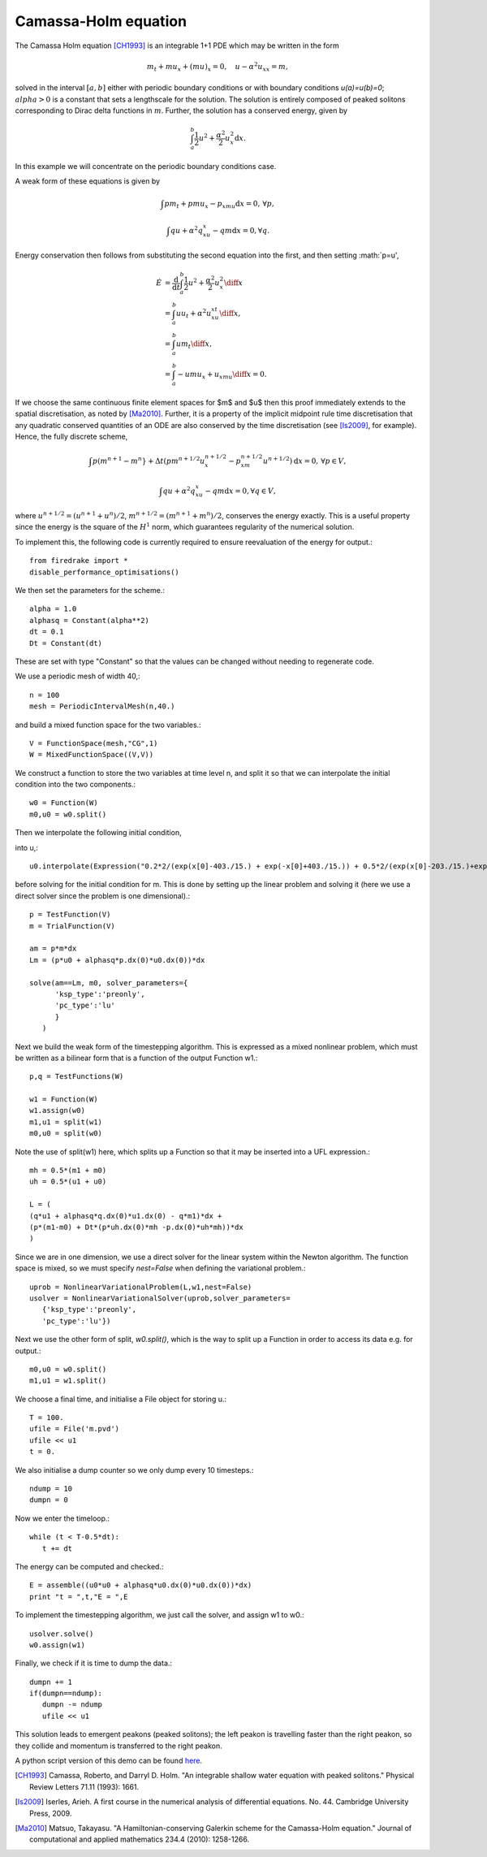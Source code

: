 Camassa-Holm equation
=====================

The Camassa Holm equation [CH1993]_ is an integrable 1+1 PDE which may be
written in the form

.. math::
   m_t + mu_x + (mu)_x = 0, \quad u - \alpha^2u_{xx} = m,

solved in the interval :math:`[a,b]` either with periodic boundary
conditions or with boundary conditions `u(a)=u(b)=0`; :math:`alpha>0`
is a constant that sets a lengthscale for the solution. The solution
is entirely composed of peaked solitons corresponding to Dirac delta
functions in :math:`m`. Further, the solution has a conserved energy,
given by

.. math::
   \int_a^b \frac{1}{2} u^2 + \frac{\alpha^2}{2} u_x^2 \mathrm{d}x.

In this example we will concentrate on the periodic boundary
conditions case.

A weak form of these equations is given by

.. math::
   \int pm_t + pmu_x - p_xmu \mathrm{d}x=0, \, \forall p,
   
   \int qu + \alpha^2q_xu_x - qm \mathrm{d}x=0, \forall q.

Energy conservation then follows from substituting the second equation
into the first, and then setting :math:`p=u',

.. math::
   \dot{E} &= \frac{\mathrm{d}}{\mathrm{d}t}\int_a^b \frac{1}{2}u^2 + \frac{\alpha^2}{2}u_x^2 \diff x \\
   &= \int_a^b uu_t + \alpha^2 u_xu_{xt} \diff x, \\
   &= \int_a^b um_t \diff x, \\
   &= \int_a^b -umu_x + u_xmu \diff x = 0.

If we choose the same continuous finite element spaces for $m$ and $u$
then this proof immediately extends to the spatial discretisation, as
noted by [Ma2010]_. Further, it is a property of the implicit midpoint
rule time discretisation that any quadratic conserved quantities of an
ODE are also conserved by the time discretisation (see [Is2009]_, for
example). Hence, the fully discrete scheme,

.. math::
   \int p(m^{n+1}-m^n} + \Delta t(pm^{n+1/2}u^{n+1/2}_x - p_xm^{n+1/2}u^{n+1/2}) \mathrm{d}x=0, \, \forall p\in V,
   
   \int qu + \alpha^2q_xu_x - qm \mathrm{d}x=0, \forall q \in V,

where :math:`u^{n+1/2}=(u^{n+1}+u^n)/2`,
:math:`m^{n+1/2}=(m^{n+1}+m^n)/2`, conserves the energy exactly. This
is a useful property since the energy is the square of the :math:`H^1`
norm, which guarantees regularity of the numerical solution.

To implement this, the following code is currently required to ensure
reevaluation of the energy for output.::

  from firedrake import *
  disable_performance_optimisations()

We then set the parameters for the scheme.::

  alpha = 1.0
  alphasq = Constant(alpha**2)
  dt = 0.1
  Dt = Constant(dt)

These are set with type "Constant" so that the values can be changed without
needing to regenerate code.

We use a periodic mesh of width 40,::

  n = 100
  mesh = PeriodicIntervalMesh(n,40.)

and build a mixed function space for the two variables.::

  V = FunctionSpace(mesh,"CG",1)
  W = MixedFunctionSpace((V,V))

We construct a function to store the two variables at time level n,
and split it so that we can interpolate the initial condition into the
two components.::
  
  w0 = Function(W)
  m0,u0 = w0.split()

Then we interpolate the following initial condition,

.. math:
   u^0 = 0.2\sech(x-403/15) + 0.5\sech(x-203/15),

into u,::
  
  u0.interpolate(Expression("0.2*2/(exp(x[0]-403./15.) + exp(-x[0]+403./15.)) + 0.5*2/(exp(x[0]-203./15.)+exp(-x[0]+203./15.))"))

before solving for the initial condition for m. This is done by
setting up the linear problem and solving it (here we use a direct
solver since the problem is one dimensional).::

  p = TestFunction(V)
  m = TrialFunction(V)

  am = p*m*dx
  Lm = (p*u0 + alphasq*p.dx(0)*u0.dx(0))*dx

  solve(am==Lm, m0, solver_parameters={
        'ksp_type':'preonly',
        'pc_type':'lu'
        }
     )

Next we build the weak form of the timestepping algorithm. This is expressed
as a mixed nonlinear problem, which must be written as a bilinear form
that is a function of the output Function w1.::

  p,q = TestFunctions(W)

  w1 = Function(W)
  w1.assign(w0)
  m1,u1 = split(w1)
  m0,u0 = split(w0)

Note the use of split(w1) here, which splits up a Function so that it may be inserted into a UFL expression.::
  
  mh = 0.5*(m1 + m0)
  uh = 0.5*(u1 + u0)
  
  L = (
  (q*u1 + alphasq*q.dx(0)*u1.dx(0) - q*m1)*dx +
  (p*(m1-m0) + Dt*(p*uh.dx(0)*mh -p.dx(0)*uh*mh))*dx
  )

Since we are in one dimension, we use a direct solver for the linear
system within the Newton algorithm. The function space is mixed, so
we must specify `nest=False` when defining the variational problem.::
  
  uprob = NonlinearVariationalProblem(L,w1,nest=False)
  usolver = NonlinearVariationalSolver(uprob,solver_parameters=
     {'ksp_type':'preonly',
     'pc_type':'lu'})

Next we use the other form of split, `w0.split()`, which is the way
to split up a Function in order to access its data e.g. for output.::
     
  m0,u0 = w0.split()
  m1,u1 = w1.split()

We choose a final time, and initialise a File object for storing u.::

  T = 100.
  ufile = File('m.pvd')
  ufile << u1
  t = 0.

We also initialise a dump counter so we only dump every 10 timesteps.::
  
  ndump = 10
  dumpn = 0

Now we enter the timeloop.::
  
  while (t < T-0.5*dt):
     t += dt

The energy can be computed and checked.::
     
     E = assemble((u0*u0 + alphasq*u0.dx(0)*u0.dx(0))*dx)
     print "t = ",t,"E = ",E

To implement the timestepping algorithm, we just call the solver, and assign
w1 to w0.::

     usolver.solve()
     w0.assign(w1)

Finally, we check if it is time to dump the data.::
  
     dumpn += 1
     if(dumpn==ndump):
        dumpn -= ndump
        ufile << u1

This solution leads to emergent peakons (peaked solitons); the left
peakon is travelling faster than the right peakon, so they collide and
momentum is transferred to the right peakon.

A python script version of this demo can be found `here <camassaholm.py>`__.
  
.. [CH1993] Camassa, Roberto, and Darryl D. Holm. "An integrable
            shallow water equation with peaked solitons." Physical
            Review Letters 71.11 (1993): 1661.

.. [Is2009] Iserles, Arieh. A first course in the numerical analysis
            of differential equations. No. 44. Cambridge University
            Press, 2009.
	    
.. [Ma2010] Matsuo, Takayasu. "A Hamiltonian-conserving Galerkin
             scheme for the Camassa-Holm equation." Journal of
             computational and applied mathematics 234.4 (2010):
             1258-1266.


